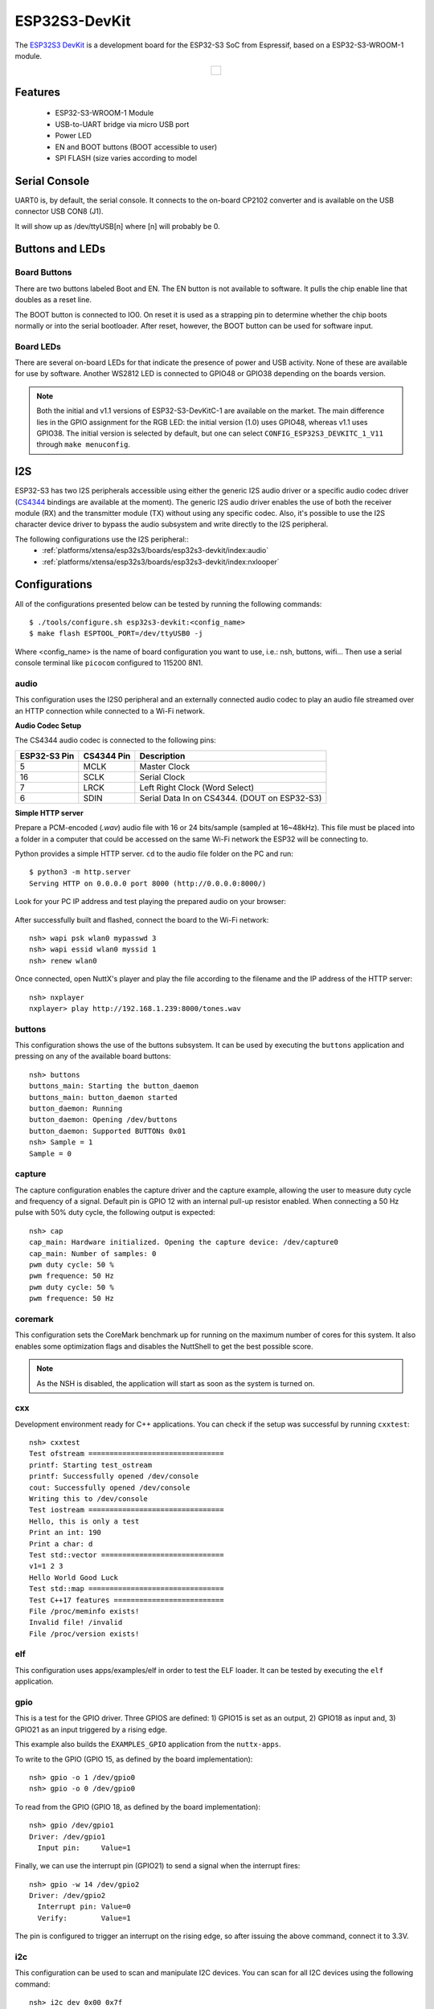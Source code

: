 ==============
ESP32S3-DevKit
==============

The `ESP32S3 DevKit <https://docs.espressif.com/projects/esp-idf/en/latest/esp32s3/hw-reference/esp32s3/user-guide-devkitc-1.html>`_ is a development board for the ESP32-S3 SoC from Espressif, based on a ESP32-S3-WROOM-1 module.

.. list-table::
   :align: center

   * - .. figure:: esp32-s3-devkitc-1.png
          :align: center

Features
========

  - ESP32-S3-WROOM-1 Module
  - USB-to-UART bridge via micro USB port
  - Power LED
  - EN and BOOT buttons (BOOT accessible to user)
  - SPI FLASH (size varies according to model

Serial Console
==============

UART0 is, by default, the serial console.  It connects to the on-board
CP2102 converter and is available on the USB connector USB CON8 (J1).

It will show up as /dev/ttyUSB[n] where [n] will probably be 0.

Buttons and LEDs
================

Board Buttons
-------------

There are two buttons labeled Boot and EN.  The EN button is not available
to software.  It pulls the chip enable line that doubles as a reset line.

The BOOT button is connected to IO0.  On reset it is used as a strapping
pin to determine whether the chip boots normally or into the serial
bootloader.  After reset, however, the BOOT button can be used for software
input.

Board LEDs
----------

There are several on-board LEDs for that indicate the presence of power
and USB activity.  None of these are available for use by software.
Another WS2812 LED is connected to GPIO48 or GPIO38 depending on the boards
version.

.. note:: Both the initial and v1.1 versions of ESP32-S3-DevKitC-1 are
   available on the market. The main difference lies in the GPIO assignment
   for the RGB LED: the initial version (1.0) uses GPIO48, whereas v1.1 uses
   GPIO38. The initial version is selected by default, but one can select
   ``CONFIG_ESP32S3_DEVKITC_1_V11`` through ``make menuconfig``.

I2S
===

ESP32-S3 has two I2S peripherals accessible using either the generic I2S audio
driver or a specific audio codec driver
(`CS4344 <https://www.cirrus.com/products/cs4344-45-48/>`__ bindings are
available at the moment). The generic I2S audio driver enables the use of both
the receiver module (RX) and the transmitter module (TX) without using any
specific codec. Also, it's possible to use the I2S character device driver
to bypass the audio subsystem and write directly to the I2S peripheral.

The following configurations use the I2S peripheral::
  * :ref:`platforms/xtensa/esp32s3/boards/esp32s3-devkit/index:audio`
  * :ref:`platforms/xtensa/esp32s3/boards/esp32s3-devkit/index:nxlooper`

Configurations
==============

All of the configurations presented below can be tested by running the following commands::

    $ ./tools/configure.sh esp32s3-devkit:<config_name>
    $ make flash ESPTOOL_PORT=/dev/ttyUSB0 -j

Where <config_name> is the name of board configuration you want to use, i.e.: nsh, buttons, wifi...
Then use a serial console terminal like ``picocom`` configured to 115200 8N1.

audio
-----

This configuration uses the I2S0 peripheral and an externally connected audio
codec to play an audio file streamed over an HTTP connection while connected
to a Wi-Fi network.

**Audio Codec Setup**

The CS4344 audio codec is connected to the following pins:

============ ========== ============================================
ESP32-S3 Pin CS4344 Pin Description
============ ========== ============================================
5            MCLK       Master Clock
16           SCLK       Serial Clock
7            LRCK       Left Right Clock (Word Select)
6            SDIN       Serial Data In on CS4344. (DOUT on ESP32-S3)
============ ========== ============================================

**Simple HTTP server**

Prepare a PCM-encoded (`.wav`) audio file with 16 or 24 bits/sample (sampled at
16~48kHz). This file must be placed into a folder in a computer that could
be accessed on the same Wi-Fi network the ESP32 will be connecting to.

Python provides a simple HTTP server. ``cd`` to the audio file folder on the
PC and run::

    $ python3 -m http.server
    Serving HTTP on 0.0.0.0 port 8000 (http://0.0.0.0:8000/)

Look for your PC IP address and test playing the prepared audio on your
browser:

.. figure:: esp32-audio-config-file.png
          :align: center

After successfully built and flashed, connect the board to the Wi-Fi network::

    nsh> wapi psk wlan0 mypasswd 3
    nsh> wapi essid wlan0 myssid 1
    nsh> renew wlan0

Once connected, open NuttX's player and play the file according to the filename
and the IP address of the HTTP server::

    nsh> nxplayer
    nxplayer> play http://192.168.1.239:8000/tones.wav

buttons
-------

This configuration shows the use of the buttons subsystem. It can be used by executing
the ``buttons`` application and pressing on any of the available board buttons::

    nsh> buttons
    buttons_main: Starting the button_daemon
    buttons_main: button_daemon started
    button_daemon: Running
    button_daemon: Opening /dev/buttons
    button_daemon: Supported BUTTONs 0x01
    nsh> Sample = 1
    Sample = 0

capture
--------

The capture configuration enables the capture driver and the capture example, allowing
the user to measure duty cycle and frequency of a signal. Default pin is GPIO 12 with
an internal pull-up resistor enabled. When connecting a 50 Hz pulse with 50% duty cycle,
the following output is expected::

    nsh> cap
    cap_main: Hardware initialized. Opening the capture device: /dev/capture0
    cap_main: Number of samples: 0
    pwm duty cycle: 50 % 
    pwm frequence: 50 Hz 
    pwm duty cycle: 50 % 
    pwm frequence: 50 Hz 

coremark
--------

This configuration sets the CoreMark benchmark up for running on the maximum
number of cores for this system. It also enables some optimization flags and
disables the NuttShell to get the best possible score.

.. note:: As the NSH is disabled, the application will start as soon as the
  system is turned on.

cxx
---
Development environment ready for C++ applications. You can check if the setup
was successful by running ``cxxtest``::

    nsh> cxxtest
    Test ofstream ================================
    printf: Starting test_ostream
    printf: Successfully opened /dev/console
    cout: Successfully opened /dev/console
    Writing this to /dev/console
    Test iostream ================================
    Hello, this is only a test
    Print an int: 190
    Print a char: d
    Test std::vector =============================
    v1=1 2 3
    Hello World Good Luck
    Test std::map ================================
    Test C++17 features ==========================
    File /proc/meminfo exists!
    Invalid file! /invalid
    File /proc/version exists!

elf
---

This configuration uses apps/examples/elf in order to test the ELF loader.
It can be tested by executing the ``elf`` application.

gpio
----

This is a test for the GPIO driver. Three GPIOS are defined: 1) GPIO15 is
set as an output, 2) GPIO18 as input and, 3) GPIO21 as an input triggered
by a rising edge.

This example also builds the ``EXAMPLES_GPIO`` application from the
``nuttx-apps``.

To write to the GPIO (GPIO 15, as defined by the board implementation)::

    nsh> gpio -o 1 /dev/gpio0
    nsh> gpio -o 0 /dev/gpio0

To read from the GPIO (GPIO 18, as defined by the board implementation)::

    nsh> gpio /dev/gpio1
    Driver: /dev/gpio1
      Input pin:     Value=1

Finally, we can use the interrupt pin (GPIO21) to send a signal when the
interrupt fires::

    nsh> gpio -w 14 /dev/gpio2
    Driver: /dev/gpio2
      Interrupt pin: Value=0
      Verify:        Value=1

The pin is configured to trigger an interrupt on the rising edge, so after
issuing the above command, connect it to 3.3V.

i2c
---

This configuration can be used to scan and manipulate I2C devices.
You can scan for all I2C devices using the following command::

    nsh> i2c dev 0x00 0x7f

To use slave mode, you can enable `ESP32S3_I2S0_ROLE_SLAVE` or
`ESP32S3_I2S1_ROLE_SLAVE` option.
To use slave mode driver following snippet demonstrates how write to i2c bus
using slave driver:

.. code-block:: C

   #define ESP_I2C_SLAVE_PATH  "/dev/i2cslv0"
   int main(int argc, char *argv[])
     {
       int i2c_slave_fd;
       int ret;
       uint8_t buffer[5] = {0xAA};
       i2c_slave_fd = open(ESP_I2C_SLAVE_PATH, O_RDWR);
       ret = write(i2c_slave_fd, buffer, 5);
       close(i2c_slave_fd);
    }

knsh
----

This is identical to the nsh configuration except that (1) NuttX
is built as PROTECTED mode, monolithic module and the user applications
are built separately and, as a consequence, (2) some features that are
only available in the FLAT build are disabled.

Protected Mode support for ESP32-S3 relies on the World Controller (WC)
and Permission Control (PMS) peripherals for implementing isolation
between Kernel and Userspace.

By working together with the MMU and Static MPUs of the ESP32-S3, the WC/PMS
is able to restrict the application access to peripherals, on-chip
memories (Internal ROM and Internal SRAM) and off-chip memories (External
Flash and PSRAM).

.. warning:: The World Controller and Permission Control **do not** prevent
  the application from accessing CPU System Registers.

motor
-------

The motor configuration enables the MCPWM peripheral with support to brushed DC motor
control.

It creates a ``/dev/motor0`` device with speed and direction control capabilities
by using two GPIOs (GPIO15 and GPIO16) for PWM output. PWM frequency is configurable
from 25 Hz to 3 kHz, however it defaults to 1 kHz.
There is also support for an optional fault GPIO (defaults to GPIO10), which can be used
for quick motor braking. All GPIOs are configurable in ``menuconfig``.

mcuboot_nsh
-----------

This configuration is the same as the ``nsh`` configuration, but it generates the application
image in a format that can be used by MCUboot. It also makes the ``make bootloader`` command to
build the MCUboot bootloader image using the Espressif HAL.

nsh
---

Basic NuttShell configuration (console enabled in UART0, exposed via
USB connection by means of CP2102 converter, at 115200 bps).

nxlooper
--------

This configuration uses the I2S1 peripheral as an I2S receiver and the I2S0
peripheral as an I2S transmitter. The idea is to capture an I2S data frame
using an I2S peripheral and reproduce the captured data on the other.

**Receiving data on I2S1**

The I2S1 will act as a receiver (in slave mode, i.e., waiting for the BCLK
and WS signals from the transmitter), capturing data from DIN, which
needs to be connected to an external source as follows:

============ ========== =========================================
ESP32-S3 Pin Signal Pin Description
============ ========== =========================================
18           BCLK       Bit Clock (SCLK)
17           WS         Word Select (LRCLK)
15           DIN        Data IN
============ ========== =========================================

**Transmitting data on I2S0**

The I2S0 will act as a transmitter (in master mode, i.e., providing the
BCLK and WS signals), replicating the data captured on I2S1.
The pinout for the transmitter is as follows:

========== ========== =========================================
ESP32 Pin  Signal Pin Description
========== ========== =========================================
5          MCLK       Master Clock
16         BCLK       Bit Clock (SCLK)
7          WS         Word Select (LRCLK)
6          DOUT       Data Out
========== ========== =========================================

.. note:: The audio codec CS4344 can be connected to the transmitter pins
  to reproduce the captured data if the receiver's source is a PCM-encoded
  audio data.

**nxlooper**

The ``nxlooper`` application captures data from the audio device with input
capabilities (the I2S1 in this example) and forwards the audio data frame to
the audio device with output capabilities (the I2S0 in this example).

After successfully built and flashed, run on the boards' terminal::

  nsh> nxlooper
  nxlooper> loopback

.. note:: ``loopback`` command default arguments for the channel configuration,
  data width and sample rate are, respectively, 2 channels,
  16 bits/sample and 48KHz. These arguments can be supplied to select
  different audio formats, for instance::

    nxlooper> loopback 2 16 44100

oneshot
-------

This config demonstrate the use of oneshot timers present on the ESP32-S3.
To test it, just run the ``oneshot`` example::

    nsh> oneshot
    Opening /dev/oneshot
    Maximum delay is 4294967295999999
    Starting oneshot timer with delay 2000000 microseconds
    Waiting...
    Finished

qencoder
---

This configuration demostrates the use of Quadrature Encoder connected to pins
GPIO10 and GPIO11. You can start measurement of pulses using the following
command (by default, it will open ``\dev\qe0`` device and print 20 samples
using 1 second delay)::

    nsh> qe

pm
-------

This config demonstrate the use of power management present on the ESP32-S3.
You can use the ``pmconfig`` command to test the power management.
Enables PM support. You can define standby mode and sleep mode delay time::

    $ make menuconfig
    -> Board Selection
        -> (15) PM_STANDBY delay (seconds)
           (0)  PM_STANDBY delay (nanoseconds)
           (20) PM_SLEEP delay (seconds)
           (0)  PM_SLEEP delay (nanoseconds)

Before switching PM status, you need to query the current PM status::

    nsh> pmconfig
    Last state 0, Next state 0

    /proc/pm/state0:
    DOMAIN0           WAKE         SLEEP         TOTAL
    normal          0s 00%        0s 00%        0s 00%
    idle            0s 00%        0s 00%        0s 00%
    standby         0s 00%        0s 00%        0s 00%
    sleep           0s 00%        0s 00%        0s 00%

    /proc/pm/wakelock0:
    DOMAIN0      STATE     COUNT      TIME
    system       normal        2        1s
    system       idle          1        1s
    system       standby       1        1s
    system       sleep         1        1s

System switch to the PM idle mode, you need to enter::

    nsh> pmconfig relax normal
    nsh> pmconfig relax normal

System switch to the PM standby mode, you need to enter::

    nsh> pmconfig relax idle
    nsh> pmconfig relax normal
    nsh> pmconfig relax normal

System switch to the PM sleep mode, you need to enter::

    nsh> pmconfig relax standby
    nsh> pmconfig relax idle
    nsh> pmconfig relax normal
    nsh> pmconfig relax normal

Note: When normal mode COUNT is 0, it will switch to the next PM state where COUNT is not 0.

psram_quad
----------

This config tests the PSRAM driver over SPIRAM interface in quad mode.
You can use the mm command to test the PSRAM memory::

    nsh> mm
        mallinfo:
          Total space allocated from system = 8803232
          Number of non-inuse chunks        = 2
          Largest non-inuse chunk           = 8388592
          Total allocated space             = 9672
          Total non-inuse space             = 8793560
    (0)Allocating 5011 bytes

    ......

    (31)Releasing memory at 0x3fc8c088 (size=24 bytes)
        mallinfo:
          Total space allocated from system = 8803232
          Number of non-inuse chunks        = 2
          Largest non-inuse chunk           = 8388592
          Total allocated space             = 9672
          Total non-inuse space             = 8793560
    TEST COMPLETE

psram_octal
-----------

Similar to the ```psram_quad``` configuration but using the SPIRAM
interface in octal mode.

pwm
---

This configuration demonstrates the use of PWM through a LED connected to GPIO2.
To test it, just execute the ``pwm`` application::

    nsh> pwm
    pwm_main: starting output with frequency: 10000 duty: 00008000
    pwm_main: stopping output

qemu_debug
----------

A configuration tailored for the `Espressif fork of QEMU`_.

.. _Espressif fork of QEMU: https://github.com/espressif/qemu

random
------

This configuration shows the use of the ESP32-S3's True Random Number Generator with
entropy sourced from Wi-Fi and Bluetooth noise.
To test it, just run ``rand`` to get 32 randomly generated bytes::

    nsh> rand
    Reading 8 random numbers
    Random values (0x3ffe0b00):
    0000  98 b9 66 a2 a2 c0 a2 ae 09 70 93 d1 b5 91 86 c8  ..f......p......
    0010  8f 0e 0b 04 29 64 21 72 01 92 7c a2 27 60 6f 90  ....)d!r..|.'`o.

rmt
---

This configuration configures the transmitter and the receiver of the
Remote Control Transceiver (RMT) peripheral on the ESP32-S3 using GPIOs 48
(or 38, depending on the board version) and 2, respectively.
The RMT peripheral is better explained
`here <https://docs.espressif.com/projects/esp-idf/en/latest/esp32s3/api-reference/peripherals/rmt.html>`__,
in the ESP-IDF documentation. The minimal data unit in the frame is called the
RMT symbol, which is represented by ``rmt_item32_t`` in the driver:

.. figure:: rmt_symbol.png
   :align: center

The example ``rmtchar`` can be used to test the RMT peripheral. Connecting
these pins externally to each other will make the transmitter send RMT items
and demonstrates the usage of the RMT peripheral::

    nsh> rmtchar

**WS2812 addressable RGB LEDs**

This same configuration enables the usage of the RMT peripheral and the example
``ws2812`` to drive addressable RGB LEDs::

    nsh> ws2812

Please note that this board contains an on-board WS2812 LED connected to GPIO48
(or GPIO38, depending on the board version) and, by default, this config
configures the RMT transmitter in the same pin.

rtc
---

This configuration demonstrates the use of the RTC driver through alarms.
You can set an alarm, check its progress and receive a notification after it expires::

    nsh> alarm 10
    alarm_daemon started
    alarm_daemon: Running
    Opening /dev/rtc0
    Alarm 0 set in 10 seconds
    nsh> alarm -r
    Opening /dev/rtc0
    Alarm 0 is active with 10 seconds to expiration
    nsh> alarm_daemon: alarm 0 received

sdmmc
-----

Based on nsh. Support for sdmmc driver is enabled with following settings:

Enable sdmmc driver::

    CONFIG_ESP32S3_SDMMC=y

Default GPIO definitions::

    CONFIG_ESP32S3_SDMMC_CMD=41
    CONFIG_ESP32S3_SDMMC_CLK=39
    CONFIG_ESP32S3_SDMMC_D0=40
    CONFIG_ESP32S3_SDMMC_D1=16
    CONFIG_ESP32S3_SDMMC_D2=8
    CONFIG_ESP32S3_SDMMC_D3=42

Multiblock limitation due to hardware::

    CONFIG_MMCSD_MULTIBLOCK_LIMIT=128

Use sched_yield instead of usleep due to long tick time::

    CONFIG_MMCSD_CHECK_READY_STATUS_WITHOUT_SLEEP=y

This configuration has been verified with an adapter (1.27 to 2.54mm T-type
adapter, CN10P2) and an `external emmc module <https://semiconductor.samsung.com/jp/estorage/emmc/emmc-5-1/klm8g1getf-b041/>`_.

Besides the connections to 3v3 and GND of ESP32S3 DevKit, pins of the adapter
used in the verification are connected to ESP32S3 DevKit as following::

    adapter pin           ESP32S3 GPIO
        11      ===CMD==>       41
        12      ===CLK==>       39
        1       ===D0===>       40
        2       ===D1===>       16
        3       ===D2===>       8
        4       ===D3===>       42

Format and mount the SD/MMC device with following commands::

    mkfatfs -F 32 -r /mnt /dev/mmcsd1
    mount -t vfat /dev/mmcsd1 /mnt

FAT filesystem is enabled in the default configuration. Other filesystems may
also work.

smp
---

Another NSH configuration, similar to nsh, but also enables
SMP operation.  It differs from the nsh configuration only in these
additional settings:

SMP is enabled::

  CONFIG_SMP=y
  CONFIG_SMP_NCPUS=2
  CONFIG_SPINLOCK=y

The apps/testing/smp test is included::

  CONFIG_TESTING_SMP=y
  CONFIG_TESTING_SMP_NBARRIER_THREADS=8
  CONFIG_TESTING_SMP_PRIORITY=100
  CONFIG_TESTING_SMP_STACKSIZE=2048

spiflash
--------

This config tests the external SPI that comes with the ESP32-S3 module connected
through SPI1.

By default a SmartFS file system is selected.
Once booted you can use the following commands to mount the file system::

    nsh> mksmartfs /dev/smart0
    nsh> mount -t smartfs /dev/smart0 /mnt

Note that mksmartfs is only needed the first time.

sta_softap
----------

With this configuration you can run these commands to be able
to connect your smartphone or laptop to your board::

  nsh> ifup wlan1
  nsh> dhcpd_start wlan1
  nsh> wapi psk wlan1 mypasswd 3
  nsh> wapi essid wlan1 nuttxap 1

In this case, you are creating the access point ``nuttxapp`` in your board and to
connect to it on your smartphone you will be required to type the password ``mypasswd``
using WPA2.

.. tip:: Please refer to :ref:`ESP32 Wi-Fi SoftAP Mode <esp32_wi-fi_softap>`
  for more information.

The ``dhcpd_start`` is necessary to let your board to associate an IP to your smartphone.

tickless
--------

This configuration enables the support for tickless scheduler mode.

timer
-----

This config test the general use purpose timers. It includes the 4 timers,
adds driver support, registers the timers as devices and includes the timer
example.

To test it, just run the following::

  nsh> timer -d /dev/timerx

Where x in the timer instance.

toywasm
-------

This config is an example to use toywasm.

This example uses littlefs on the SPI flash to store wasm modules.

Note: This example assumes a board with 32MB flash. To use a smaller one,
tweak the --img-size option and CONFIG_ESP32S3_STORAGE_MTD_SIZE.

Note: To use flash larger than 4MB, you need to install a custom bootloader.
https://docs.espressif.com/projects/esp-idf/en/stable/esp32/api-guides/bootloader.html#spi-flash-configuration

1. Create a littlefs image which contains wasm modules.

   https://github.com/jrast/littlefs-python/blob/master/examples/mkfsimg.py
   is used in the following example::

      % python3 mkfsimg.py \
        --img-filename ..../littlefs.bin \
        --img-size 31981568 \
        --block-size 4096 \
        --prog-size 256 \
        --read-size 256 \
        --name-max 32 \
        --disk-version 2.0 \
        ..../wasm_module_dir

2. Build a NuttX binary and write it to the board as usual with this config.

3. Write the filesystem image to the board::

      % esptool.py \
        -c esp32s3 \
        -p /dev/tty.SLAB_USBtoUART \
        -b 921600 \
        write_flash \
        -fs detect \
        -fm dio \
        -ff 40m \
        0x180000 ..../littlefs.bin

4. Mount the filesystem and run a wasm module on it::

      nsh> mount -t littlefs /dev/esp32s3flash /mnt
      nsh> toywasm --print-stats --wasi /mnt/....

twai
----

This configuration enables the support for the TWAI (Two-Wire Automotive Interface) driver.
You can test it by connecting TWAI RX and TWAI TX pins which are GPIO0 and GPIO2 by default
to a external transceiver or connecting TWAI RX to TWAI TX pin by enabling
the ``Device Drivers -> CAN Driver Support -> CAN loopback mode`` option and running the ``can`` example::

    nsh> can
    nmsgs: 0
    min ID: 1 max ID: 2047
    Bit timing:
      Baud: 1000000
      TSEG1: 15
      TSEG2: 4
        SJW: 3
      ID:    1 DLC: 1

usbnsh
------

Basic NuttShell configuration console enabled over USB Device (USB CDC/ACM).

Before using this configuration, please confirm that your computer detected
that USB JTAG/serial interface used to flash the board::

  usb 3-5.2.3: New USB device strings: Mfr=1, Product=2, SerialNumber=3
  usb 3-5.2.3: Product: USB JTAG/serial debug unit
  usb 3-5.2.3: Manufacturer: Espressif
  usb 3-5.2.3: SerialNumber: XX:XX:XX:XX:XX:XX
  cdc_acm 3-5.2.3:1.0: ttyACM0: USB ACM device

Then you can run the configuration and compilation procedure::

  $ ./tools/configure.sh esp32s3-devkit:usbnsh
  $ make flash ESPTOOL_PORT=/dev/ttyACM0 -j8

Then run the minicom configured to /dev/ttyACM0 115200 8n1 and
press <ENTER> three times to force the nsh to show up::

  NuttShell (NSH) NuttX-12.1.0
  nsh> ?
  help usage:  help [-v] [<cmd>]

      .         break     dd        exit      ls        ps        source    umount
      [         cat       df        false     mkdir     pwd       test      unset
      ?         cd        dmesg     free      mkrd      rm        time      uptime
      alias     cp        echo      help      mount     rmdir     true      usleep
      unalias   cmp       env       hexdump   mv        set       truncate  xd
      basename  dirname   exec      kill      printf    sleep     uname

  Builtin Apps:
      nsh  sh
  nsh> uname -a
  NuttX 12.1.0 38a73cd970 Jun 18 2023 16:58:46 xtensa esp32s3-devkit
  nsh>

wifi
----

Enables Wi-Fi support. You can define your credentials this way::

    $ make menuconfig
    -> Application Configuration
        -> Network Utilities
            -> Network initialization (NETUTILS_NETINIT [=y])
                -> WAPI Configuration

Or if you don't want to keep it saved in the firmware you can do it
at runtime::

    nsh> wapi psk wlan0 mypasswd 3
    nsh> wapi essid wlan0 myssid 1
    nsh> renew wlan0

.. tip:: Please refer to :ref:`ESP32 Wi-Fi Station Mode <esp32_wi-fi_sta>`
  for more information.

watchdog
--------

This config test the watchdog timers. It includes the 2 MWDTS,
adds driver support, registers the WDTs as devices and includes the watchdog
example.

To test it, just run the following::

  nsh> wdog -i /dev/watchdogx

Where x is the watchdog instance.

To test the XTWDT(/dev/watchdog3) an interrupt handler needs to be
implemented because XTWDT does not have system reset feature. To implement
an interrupt handler `WDIOC_CAPTURE` command can be used. When interrupt
rises, XTAL32K clock can be restored with `WDIOC_RSTCLK` command.

adb
---

Basic NuttShell configuration console enabled over USB Device (USB ADB).

You can run the configuration and compilation procedure::

  $ ./tools/configure.sh esp32s3-devkit:adb
  $ make -j16
  $ make flash ESPTOOL_PORT=/dev/ttyACMx

Then run the adb command::

  $ adb -s 1234 shell
  nsh> uname -a
  NuttX 0.0.0  Nov 22 2024 11:41:43 xtensa esp32s3-devkit

txtable
-------

Basic TXTABLE(Text based Partition Table) configuration console enabled over USB ADB.

You can run the configuration and compilation procedure::

  $ ./tools/configure.sh -l esp32s3-devkit:txtable
  $ make -j16
  $ make flash ESPTOOL_PORT=/dev/ttyACMx

Then check the partition::

  nsh> ls -l /dev/
  /dev:
   dr--r--r--           0 adb0/
   crw-rw-rw-           0 console
   frw-rw-rw-     1044480 data
   frw-rw-rw-     1048576 esp32s3flash
   c-w--w--w-           0 log
   crw-rw-rw-           0 null
   crw-rw-rw-           0 ptmx
   dr--r--r--           0 pts/
   brw-rw-rw-        1024 ram0
   crw-rw-rw-           0 ttyS0
   frw-rw-rw-        4096 txtable
   crw-rw-rw-           0 zero

usbmsc
------

Basic USBMSC(USB Mass Storage Class) configuration based on esp32s3-devkit:usb_device

You can run the configuration and compilation procedure::

  $ ./tools/configure.sh -l esp32s3-devkit:usbmsc
  $ make flash ESPTOOL_PORT=/dev/ttyACMx -j16

To test it, just run the following::

  # Device
  nsh> mkrd -m 10 -s 512 640
  nsh> msconn

  # Host
  $ sudo mkfs.ext4 /dev/sdx
  $ sudo mount /dev/sdx ./mnt/

fastboot
--------

The basic Fastboot configuration is based on esp32s3-devkit:usb_device.
More details about usage of fastboot, please refer to `fastbootd — NuttX latest documentation <https://nuttx.apache.org/docs/latest/applications/system/fastboot/index.html>`_.

You can run the configuration and compilation procedure::

  $ ./tools/configure.sh -l esp32s3-devkit:fastboot
  $ make flash ESPTOOL_PORT=/dev/ttyACMx -j

To test it, just run the following (**Default is host side**):

1. Install fastboot tool::

    sudo apt install fastboot

2. List devices running fastboot::

    fastboot devices

  Example::

    $ fastboot devices
    1234    fastboot

3. Display given variable::

    fastboot getvar <NAME>

  Example::

    # Display the "kernel" variable::
    $ fastboot -s 1234 getvar kernel
    Kernel: NuttX
    Finished. Total time: 0.000s

4. Flash given partition::

    fastboot flash PARTITION FILENAME

  Example (Flash test.img to partition ram10)::

    # 1. Generate a test image
    $ dd if=/dev/random of=test.img bs=1 count=128

    # 2. Create a RAM disk (Device side)
    nsh> mkrd -m 10 -s 512 640
    nsh> ls -l /dev/ram10
     brw-rw-rw-      327680 /dev/ram10

    # 3. Flash test.img to partition ram10
    $ fastboot flash ram10 ./test.img
    Sending 'ram10' (0 KB)                             OKAY [  0.001s]
    Writing 'ram10'                                    OKAY [  0.001s]
    Finished. Total time: 0.003s

    # 4. Hexdump the test.img and partition ram10, and compare

    ## Host side
    $ hexdump test.img
    0000000 b1e8 b297 4ac5 9dfa d170 244e 4f83 0f93
    0000010 1bf7 0b19 7bde 5543 0520 9719 746d 54fc
    0000020 369d 72b3 f2e6 f463 c8e9 24c8 c876 e820
    0000030 384d 07ab 52ca 2b24 dee7 0404 2663 91e4
    0000040 6752 3611 aece b543 5194 2224 d1d5 8144
    0000050 ff44 3bc9 5155 b393 1efb 9e88 2de9 3669
    0000060 d010 2770 9192 2532 ccf5 591f 39ea 2431
    0000070 2e3f feb0 87ef 9bdf 7dd4 2e79 64de edf6
    0000080

    ## Device side
    nsh> hexdump /dev/ram10 count=128
    /dev/ram10 at 00000000:
    0000: e8 b1 97 b2 c5 4a fa 9d 70 d1 4e 24 83 4f 93 0f .....J..p.N$.O..
    0010: f7 1b 19 0b de 7b 43 55 20 05 19 97 6d 74 fc 54 .....{CU ...mt.T
    0020: 9d 36 b3 72 e6 f2 63 f4 e9 c8 c8 24 76 c8 20 e8 .6.r..c....$v. .
    0030: 4d 38 ab 07 ca 52 24 2b e7 de 04 04 63 26 e4 91 M8...R$+....c&..
    0040: 52 67 11 36 ce ae 43 b5 94 51 24 22 d5 d1 44 81 Rg.6..C..Q$"..D.
    0050: 44 ff c9 3b 55 51 93 b3 fb 1e 88 9e e9 2d 69 36 D..;UQ.......-i6
    0060: 10 d0 70 27 92 91 32 25 f5 cc 1f 59 ea 39 31 24 ..p'..2%...Y.91$
    0070: 3f 2e b0 fe ef 87 df 9b d4 7d 79 2e de 64 f6 ed ?........}y..d..
